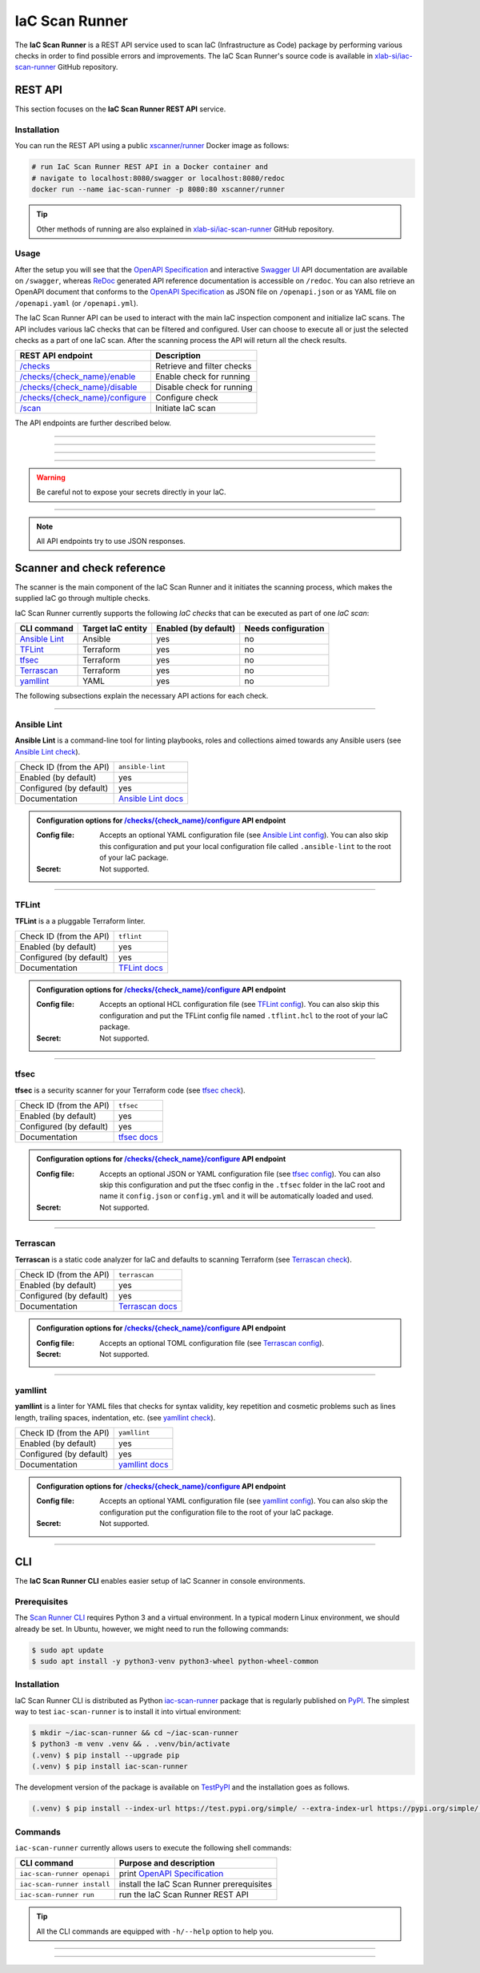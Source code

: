 .. _IaC Scan Runner:

***************
IaC Scan Runner
***************

The **IaC Scan Runner** is a REST API service used to scan IaC (Infrastructure as Code) package by performing various
checks in order to find possible errors and improvements.
The IaC Scan Runner's source code is available in `xlab-si/iac-scan-runner`_ GitHub repository.

.. _IaC Scan Runner REST API:

========
REST API
========

This section focuses on the **IaC Scan Runner REST API** service.

.. _IaC Scan Runner REST API installation:

Installation
############

You can run the REST API using a public `xscanner/runner`_ Docker image as follows:

.. code-block:: bash

    # run IaC Scan Runner REST API in a Docker container and
    # navigate to localhost:8080/swagger or localhost:8080/redoc
    docker run --name iac-scan-runner -p 8080:80 xscanner/runner

.. Tip:: Other methods of running are also explained in `xlab-si/iac-scan-runner`_ GitHub repository.

.. _IaC Scan Runner REST API usage:

Usage
#####

After the setup you will see that the `OpenAPI Specification`_ and interactive `Swagger UI`_ API documentation are
available on ``/swagger``, whereas `ReDoc`_ generated API reference documentation is accessible on ``/redoc``.
You can also retrieve an OpenAPI document that conforms to the `OpenAPI Specification`_ as JSON file on
``/openapi.json`` or as YAML file on ``/openapi.yaml`` (or ``/openapi.yml``).

The IaC Scan Runner API can be used to interact with the main IaC inspection component and initialize IaC scans.
The API includes various IaC checks that can be filtered and configured.
User can choose to execute all or just the selected checks as a part of one IaC scan.
After the scanning process the API will return all the check results.

+-------------------------------------------+-----------------------------------+
| REST API endpoint                         | Description                       |
+===========================================+===================================+
| `/checks`_                                | Retrieve and filter checks        |
+-------------------------------------------+-----------------------------------+
| `/checks/{check_name}/enable`_            | Enable check for running          |
+-------------------------------------------+-----------------------------------+
| `/checks/{check_name}/disable`_           | Disable check for running         |
+-------------------------------------------+-----------------------------------+
| `/checks/{check_name}/configure`_         | Configure check                   |
+-------------------------------------------+-----------------------------------+
| `/scan`_                                  | Initiate IaC scan                 |
+-------------------------------------------+-----------------------------------+

The API endpoints are further described below.

------------------------------------------------------------------------------------------------------------------------

.. _/checks:

.. http:get:: /checks

    This endpoint lets you retrieve and filter the supported IaC checks.
    You can filter checks by their keynames (use the *keyword* request parameter) and find out whether they are already
    enabled (set the *enabled* parameter) or configured (set the *configured* parameter).
    Checks can also be filtered by their target entity (set the *target_entity_type* parameter) - here we have three
    types of checks - IaC (they only check the code), component (they check IaC requirements and dependencies in order
    to find vulnerabilities) and check that are both IaC and component.
    Each IaC check in the API has its unique name so that it can be distinguished from other checks.
    When no filter is specified, the endpoint lists all IaC checks.

    **Example request**:

    .. tabs::

        .. code-tab:: bash

            $ curl -X 'GET' 'http://127.0.0.1:8000/checks?keyword=Terraform&enabled=true'

        .. code-tab:: python

            import requests
            URL = 'http://127.0.0.1:8000/checks?keyword=Terraform&enabled=true'
            response = requests.get(URL)
            print(response.json())

    **Example response**:

    .. sourcecode:: json

        [
          {
            "name": "tflint",
            "description": "A Pluggable Terraform Linter",
            "enabled": true,
            "configured": true,
            "target_entity_type": "IaC"
          },
          {
            "name": "tfsec",
            "description": "Security scanner for your Terraform code",
            "enabled": true,
            "configured": true,
            "target_entity_type": "IaC"
          },
          {
            "name": "terrascan",
            "description": "Terrascan is a static code analyzer for IaC (defaults to scanning Terraform)",
            "enabled": true,
            "configured": true,
            "target_entity_type": "IaC"
          }
        ]

    :query string keyword: optional keyword from check name or description
    :query boolean enabled: search for checks that are enabled or not
    :query string configured: search for checks that are configured or not
    :query string target_entity_type: search by target entity (one of ``IaC``, ``component``, ``IaC and component``)
    :statuscode 200: Successful Response
    :statuscode 404: Bad Request
    :statuscode 422: Validation Error

------------------------------------------------------------------------------------------------------------------------

.. _/checks/{check_name}/enable:

.. http:patch:: /checks/{check_name}/enable

    IaC checks can be enabled (can be used for scanning) or disabled (cannot be used for scanning).
    Most of the local checks are enabled by default and some of them that are advanced, take longer time or require
    additional configuration are disabled and have to be enabled before the scanning.
    This endpoint can be used to enable a specific IaC check (selected by the *check_name* parameter), which means that
    it will become available for running within IaC scans.

    **Example request**:

    .. tabs::

        .. code-tab:: bash

            $ curl -X 'PATCH' 'http://127.0.0.1:8000/checks/snyk/enable'

        .. code-tab:: python

            import requests
            URL = 'http://127.0.0.1:8000/checks/snyk/enable'
            response = requests.patch(URL)
            print(response.json())

    **Example response**:

    .. sourcecode:: json

        "Check: snyk is now enabled and available to use."

    :param string check_name: check that you want to enable for running
    :statuscode 200: Successful Response
    :statuscode 400: Bad Request
    :statuscode 422: Validation Error

------------------------------------------------------------------------------------------------------------------------

.. _/checks/{check_name}/disable:

.. http:patch:: /checks/{check_name}/disable

    This endpoint can be used to disable a specific IaC check (selected by the *check_name* parameter), which means
    that it will become unavailable for running within IaC scans.

    **Example request**:

    .. tabs::

        .. code-tab:: bash

            $ curl -X 'PATCH' 'http://127.0.0.1:8000/checks/pylint/disable'

        .. code-tab:: python

            import requests
            URL = 'http://127.0.0.1:8000/checks/pylint/enable'
            response = requests.patch(URL)
            print(response.json())

    **Example response**:

    .. sourcecode:: json

        "Check: pylint is now disabled and cannot be used."

    :param string check_name: check that you want to disable for running
    :statuscode 200: Successful Response
    :statuscode 400: Bad Request
    :statuscode 422: Validation Error

------------------------------------------------------------------------------------------------------------------------

.. _/checks/{check_name}/configure:

.. http:patch:: /checks/{check_name}/configure

    This endpoint is used to configure a specific IaC check (selected by the *check_name* parameter).
    Most IaC checks do not need configuration as they already use their default settings.
    However, some of them - especially the remote service checks (such as `Snyk`_) require to be configured before
    using them within IaC scans.
    Some checks will have to be enabled before they can be configured.
    The configuration of IaC check takes two optional `multipart`_ request body parameters - *config_file* and *secret*.
    The former (*config_file*) can be used to pass a check configuration file (which is supported by almost every
    check) that is specific to every check and will override the default check settings.
    The latter (*secret*) is meant for passing sensitive data such as passwords, API keys, tokens, etc.
    These secrets are often used to configure the remote service checks - usually to authenticate the user via some
    token that has been generated in the remote service user profile settings.
    Some IaC checks support both the aforementioned request body parameters and some support one of them or none.
    The API will warn you in case of any configuration problems.

    **Example request**:

    .. tabs::

        .. code-tab:: bash

            $ curl -X 'PATCH' 'http://127.0.0.1:8000/checks/sonar-scanner/configure' -H 'Content-Type: multipart/form-data' -F 'config_file=@sonar-project.properties;type=text/plain' -F 'secret=56bf-example-token-f007'

        .. code-tab:: python

            import requests
            URL = 'http://127.0.0.1:8000/checks/sonar-scanner/configure'
            multipart_form_data = {
                'config_file': ('sonar-project.properties', open('/path/to/sonar-project.properties', 'rb')),
                'secret': (None, '56bf-example-token-f007')
            }
            response = requests.patch(URL, files=multipart_form_data)
            print(response.json())

    **Example response**:

    .. sourcecode:: json

        "Check: sonar-scanner has been configured successfully."

    :param string check_name: check that you want to configure before scanning
    :form config_file: optional check configuration file
    :form secret: optional secret for configuration (password, API token, etc.)
    :statuscode 200: Successful Response
    :statuscode 400: Bad Request
    :statuscode 422: Validation Error

.. Warning:: Be careful not to expose your secrets directly in your IaC.

------------------------------------------------------------------------------------------------------------------------

.. _/scan:

.. http:post:: /scan

    This is the main endpoint that is used to scan the IaC and gather the results from the executed IaC checks.
    The request body is treated as `multipart`_ (*multipart/form-data* type) and has two parameters.
    The first one is *iac* and is required.
    Here, the user passes his (compressed) IaC package (currently limited to *zip* or *tar*).
    The second parameter is *checks* and is an optional array of checks, which the user wants to executed as a part of
    his IaC scan.
    The IaC checks are selected by their unique names. If the user does not specify that field, all the enabled checks
    are executed.
    The API will warn you if there are any nonexistent, disabled or un-configured checks that you wanted to use.
    After the scanning process the API will return results of all checks (their outputs and return codes).

    **Example request**:

    .. tabs::

        .. code-tab:: bash

            $ curl -X 'POST' 'http://127.0.0.1:8000/scan' -H 'Content-Type: multipart/form-data' -F 'iac=@scaling-example.zip' -F 'checks=bandit,ansible-lint'

        .. code-tab:: python

            import requests
            URL = 'http://127.0.0.1:8000/scan'
            multipart_form_data = {
                'iac': ('scaling-example.zip', open('/path/to/scaling-example.zip', 'rb')),
                'checks': (None, 'bandit,ansible-lint')
            }
            response = requests.patch(URL, files=multipart_form_data)
            print(response.json())

    **Example response**:

    .. sourcecode:: json

        {
          "bandit": {
            "output": "[main]\tINFO\tprofile include tests: None\n[main]\tINFO\tprofile exclude tests: None\n[main]\tINFO\tcli include tests: None\n[main]\tINFO\tcli exclude tests: None\n[main]\tINFO\trunning on Python 3.8.10\nRun started:2021-08-25 11:23:29.960356\n\nTest results:\n\tNo issues identified.\n\nCode scanned:\n\tTotal lines of code: 0\n\tTotal lines skipped (#nosec): 0\n\nRun metrics:\n\tTotal issues (by severity):\n\t\tUndefined: 0\n\t\tLow: 0\n\t\tMedium: 0\n\t\tHigh: 0\n\tTotal issues (by confidence):\n\t\tUndefined: 0\n\t\tLow: 0\n\t\tMedium: 0\n\t\tHigh: 0\nFiles skipped (0):\n",
            "rc": 0
          },
          "ansible-lint": {
            "output": "WARNING  Listing 6 violation(s) that are fatal\n\u001b[34mservice.yaml\u001b[0m:32: \u001b[91myaml\u001b[0m \u001b[2mtoo many spaces inside braces\u001b[0m \u001b[2;91m(braces)\u001b[0m\n\u001b[34mservice.yaml\u001b[0m:32: \u001b[91myaml\u001b[0m \u001b[2mtoo many spaces inside brackets\u001b[0m \u001b[2;91m(brackets)\u001b[0m\n\u001b[34mservice.yaml\u001b[0m:35: \u001b[91myaml\u001b[0m \u001b[2mtoo many spaces inside braces\u001b[0m \u001b[2;91m(braces)\u001b[0m\n\u001b[34mservice.yaml\u001b[0m:35: \u001b[91myaml\u001b[0m \u001b[2mtoo many spaces inside brackets\u001b[0m \u001b[2;91m(brackets)\u001b[0m\n\u001b[34mservice.yaml\u001b[0m:45: \u001b[91myaml\u001b[0m \u001b[2mtoo many spaces inside brackets\u001b[0m \u001b[2;91m(brackets)\u001b[0m\n\u001b[34mservice.yaml\u001b[0m:62: \u001b[91myaml\u001b[0m \u001b[2mtoo many spaces inside brackets\u001b[0m \u001b[2;91m(brackets)\u001b[0m\nYou can skip specific rules or tags by adding them to your configuration file:\n\u001b[2m# .ansible-lint\u001b[0m\n\u001b[94mwarn_list\u001b[0m:  \u001b[2m# or 'skip_list' to silence them completely\u001b[0m\n  - yaml  \u001b[2m# Violations reported by yamllint\u001b[0m\n\nFinished with \u001b[1;36m6\u001b[0m \u001b[1;35mfailure\u001b[0m\u001b[1m(\u001b[0ms\u001b[1m)\u001b[0m, \u001b[1;36m0\u001b[0m \u001b[1;35mwarning\u001b[0m\u001b[1m(\u001b[0ms\u001b[1m)\u001b[0m on \u001b[1;36m9\u001b[0m files.\n",
            "rc": 2
          }
        }

    :form iac: IaC file (currently limited to *zip* or *tar*)
    :form checks: optional array of the selected checks
    :statuscode 200: Successful Response
    :statuscode 400: Bad Request
    :statuscode 422: Validation Error

.. Note:: All API endpoints try to use JSON responses.

.. _IaC Scanner and check reference:

===========================
Scanner and check reference
===========================

The scanner is the main component of the IaC Scan Runner and it initiates the scanning process, which makes the
supplied IaC go through multiple checks.

IaC Scan Runner currently supports the following *IaC checks* that can be executed as part of one *IaC scan*:

+-------------------------------+----------------------------+----------------------------+----------------------------+
| CLI command                   | Target IaC entity          | Enabled (by default)       | Needs configuration        |
+===============================+============================+============================+============================+
| `Ansible Lint`_               | Ansible                    | yes                        | no                         |
+-------------------------------+----------------------------+----------------------------+----------------------------+
| `TFLint`_                     | Terraform                  | yes                        | no                         |
+-------------------------------+----------------------------+----------------------------+----------------------------+
| `tfsec`_                      | Terraform                  | yes                        | no                         |
+-------------------------------+----------------------------+----------------------------+----------------------------+
| `Terrascan`_                  | Terraform                  | yes                        | no                         |
+-------------------------------+----------------------------+----------------------------+----------------------------+
| `yamllint`_                   | YAML                       | yes                        | no                         |
+-------------------------------+----------------------------+----------------------------+----------------------------+

The following subsections explain the necessary API actions for each check.

------------------------------------------------------------------------------------------------------------------------

.. _Ansible Lint:

Ansible Lint
############

**Ansible Lint** is a command-line tool for linting playbooks, roles and collections aimed towards any Ansible users
(see `Ansible Lint check`_).

+-------------------------+----------------------------+
| Check ID (from the API) | ``ansible-lint``           |
+-------------------------+----------------------------+
| Enabled (by default)    | yes                        |
+-------------------------+----------------------------+
| Configured (by default) | yes                        |
+-------------------------+----------------------------+
| Documentation           | `Ansible Lint docs`_       |
+-------------------------+----------------------------+

.. admonition:: Configuration options for `/checks/{check_name}/configure`_ API endpoint

    :Config file:

        Accepts an optional YAML configuration file (see `Ansible Lint config`_).
        You can also skip this configuration and put your local configuration file called ``.ansible-lint`` to the root
        of your IaC package.

    :Secret:

        Not supported.

------------------------------------------------------------------------------------------------------------------------

.. _TFLint:

TFLint
######

**TFLint** is a a pluggable Terraform linter.

+-------------------------+---------------------------------+
| Check ID (from the API) | ``tflint``                      |
+-------------------------+---------------------------------+
| Enabled (by default)    | yes                             |
+-------------------------+---------------------------------+
| Configured (by default) | yes                             |
+-------------------------+---------------------------------+
| Documentation           | `TFLint docs`_                  |
+-------------------------+---------------------------------+

.. admonition:: Configuration options for `/checks/{check_name}/configure`_ API endpoint

    :Config file:

        Accepts an optional HCL configuration file (see `TFLint config`_).
        You can also skip this configuration and put the TFLint config file named ``.tflint.hcl`` to the root of your
        IaC package.

    :Secret:

        Not supported.

------------------------------------------------------------------------------------------------------------------------

.. _tfsec:

tfsec
#####

**tfsec** is a security scanner for your Terraform code (see `tfsec check`_).

+-------------------------+---------------------------------+
| Check ID (from the API) | ``tfsec``                       |
+-------------------------+---------------------------------+
| Enabled (by default)    | yes                             |
+-------------------------+---------------------------------+
| Configured (by default) | yes                             |
+-------------------------+---------------------------------+
| Documentation           | `tfsec docs`_                   |
+-------------------------+---------------------------------+

.. admonition:: Configuration options for `/checks/{check_name}/configure`_ API endpoint

    :Config file:

        Accepts an optional JSON or YAML configuration file (see `tfsec config`_).
        You can also skip this configuration and put the tfsec config in the ``.tfsec`` folder in the IaC root and name
        it ``config.json`` or ``config.yml`` and it will be automatically loaded and used.

    :Secret:

        Not supported.

------------------------------------------------------------------------------------------------------------------------

.. _Terrascan:

Terrascan
#########

**Terrascan** is a static code analyzer for IaC and defaults to scanning Terraform (see `Terrascan check`_).

+-------------------------+---------------------------------+
| Check ID (from the API) | ``terrascan``                   |
+-------------------------+---------------------------------+
| Enabled (by default)    | yes                             |
+-------------------------+---------------------------------+
| Configured (by default) | yes                             |
+-------------------------+---------------------------------+
| Documentation           | `Terrascan docs`_               |
+-------------------------+---------------------------------+

.. admonition:: Configuration options for `/checks/{check_name}/configure`_ API endpoint

    :Config file:

        Accepts an optional TOML configuration file (see `Terrascan config`_).

    :Secret:

        Not supported.

------------------------------------------------------------------------------------------------------------------------

.. _yamllint:

yamllint
########

**yamllint** is a linter for YAML files that checks for syntax validity, key repetition and cosmetic problems such as
lines length, trailing spaces, indentation, etc. (see `yamllint check`_).

+-------------------------+---------------------------------+
| Check ID (from the API) | ``yamllint``                    |
+-------------------------+---------------------------------+
| Enabled (by default)    | yes                             |
+-------------------------+---------------------------------+
| Configured (by default) | yes                             |
+-------------------------+---------------------------------+
| Documentation           | `yamllint docs`_                |
+-------------------------+---------------------------------+

.. admonition:: Configuration options for `/checks/{check_name}/configure`_ API endpoint

    :Config file:

        Accepts an optional YAML configuration file (see `yamllint config`_).
        You can also skip the configuration put the configuration file to the root of your IaC package.

    :Secret:

        Not supported.

------------------------------------------------------------------------------------------------------------------------

.. _IaC Scan Runner CLI:

===
CLI
===

The **IaC Scan Runner CLI** enables easier setup of IaC Scanner in console environments.

.. _IaC Scan Runner CLI prerequisites:

Prerequisites
#############

The `Scan Runner CLI`_ requires Python 3 and a virtual environment.
In a typical modern Linux environment, we should already be set.
In Ubuntu, however, we might need to run the following commands:

.. code-block:: console

    $ sudo apt update
    $ sudo apt install -y python3-venv python3-wheel python-wheel-common

.. _IaC Scan Runner CLI installation:

Installation
############

IaC Scan Runner CLI is distributed as Python `iac-scan-runner`_ package that is regularly published on `PyPI`_.
The simplest way to test ``iac-scan-runner`` is to install it into virtual environment:

.. code-block:: console

    $ mkdir ~/iac-scan-runner && cd ~/iac-scan-runner
    $ python3 -m venv .venv && . .venv/bin/activate
    (.venv) $ pip install --upgrade pip
    (.venv) $ pip install iac-scan-runner

The development version of the package is available on `TestPyPI`_ and the installation goes as follows.

.. code-block:: console

    (.venv) $ pip install --index-url https://test.pypi.org/simple/ --extra-index-url https://pypi.org/simple/ iac-scan-runner

.. _IaC Scan Runner CLI commands:

Commands
########

``iac-scan-runner`` currently allows users to execute the following shell commands:

+-----------------------------+------------------------------------------------+
| CLI command                 | Purpose and description                        |
+=============================+================================================+
| ``iac-scan-runner openapi`` | print `OpenAPI Specification`_                 |
+-----------------------------+------------------------------------------------+
| ``iac-scan-runner install`` | install the IaC Scan Runner prerequisites      |
+-----------------------------+------------------------------------------------+
| ``iac-scan-runner run``     | run the IaC Scan Runner REST API               |
+-----------------------------+------------------------------------------------+

.. tip:: All the CLI commands are equipped with ``-h/--help`` option to help you.

------------------------------------------------------------------------------------------------------------------------

.. click:: iac_scan_runner.cli:typer_click_object
    :prog: iac-scan-runner
    :nested: full

------------------------------------------------------------------------------------------------------------------------

.. _xlab-si/iac-scan-runner: https://github.com/xlab-si/iac-scan-runner
.. _xscanner/runner: https://hub.docker.com/r/xscanner/runner
.. _OpenAPI Specification: https://swagger.io/specification/
.. _Swagger UI: https://swagger.io/tools/swagger-ui/
.. _ReDoc: https://redoc.ly/redoc/
.. _multipart: https://swagger.io/docs/specification/describing-request-body/multipart-requests/
.. _Ansible Lint check: https://github.com/willthames/ansible-lint/
.. _Ansible Lint docs: https://ansible-lint.readthedocs.io/en/latest/
.. _Ansible Lint config: https://ansible-lint.readthedocs.io/en/latest/configuring.html
.. _TFLint check: https://github.com/terraform-linters/tflint/
.. _TFLint docs: https://github.com/terraform-linters/tflint/tree/master/docs/user-guide
.. _TFLint config: https://github.com/terraform-linters/tflint/blob/master/docs/user-guide/config.md
.. _tfsec check: https://github.com/aquasecurity/tfsec/
.. _tfsec docs: https://tfsec.dev/docs/installation/
.. _tfsec config: https://tfsec.dev/docs/config/
.. _Terrascan check: https://github.com/accurics/terrascan/
.. _Terrascan docs: https://docs.accurics.com/projects/accurics-terrascan/en/latest/
.. _Terrascan config: https://docs.accurics.com/projects/accurics-terrascan/en/latest/usage/config_options/
.. _yamllint check: https://github.com/adrienverge/yamllint/
.. _yamllint docs: https://yamllint.readthedocs.io/en/latest/
.. _yamllint config: https://yamllint.readthedocs.io/en/latest/configuration.html
.. _Scan Runner CLI: https://pypi.org/project/iac-scan-runner/
.. _iac-scan-runner: https://pypi.org/project/iac-scan-runner/
.. _PyPI: https://pypi.org/project/iac-scan-runner/
.. _TestPyPI: https://test.pypi.org/project/iac-scan-runner/
